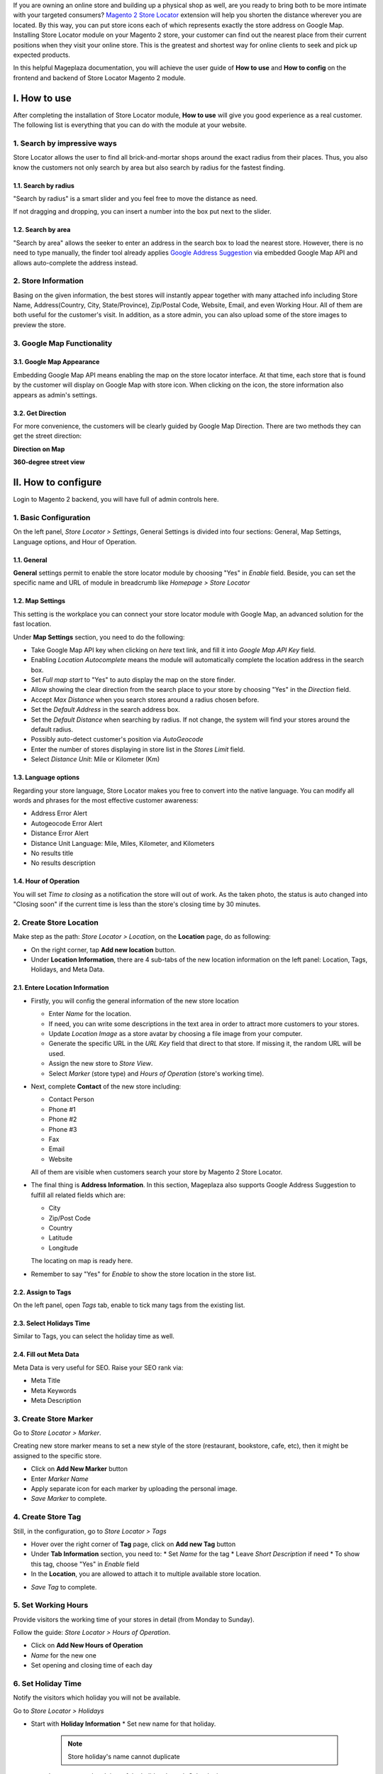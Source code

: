 
If you are owning an online store and building up a physical shop as well, are you ready to bring both to be more intimate with your targeted consumers? `Magento 2 Store Locator`_ extension will help you shorten the distance wherever you are located. By this way, you can put  store icons each of which represents exactly the store address on Google Map. Installing Store Locator module on your Magento 2 store, your customer can find out the nearest place from their current positions when they visit your online store. This is the greatest and shortest way for online clients to seek and pick up expected products. 

In this helpful Mageplaza documentation, you will achieve the user guide of **How to use** and **How to config** on the frontend and backend of Store Locator Magento 2 module. 


I. How to use
--------------

After completing the installation of Store Locator module, **How to use** will give you good experience as a real customer. The following list is everything that you can do with the module at your website.

1. Search by impressive ways
^^^^^^^^^^^^^^^^^^^^^^^^^^^^^^^^^

Store Locator allows the user to find all brick-and-mortar shops around the exact radius from their places. Thus, you also know the customers not only search by area but also search by radius for the fastest finding.

1.1. Search by radius
`````````````````````````

"Search by radius" is a smart slider and you feel free to move the distance as need.

.. image:: https://i.imgur.com/MEZQDNk.gif

If not dragging and dropping, you can insert a number into the box put next to the slider. 

1.2. Search by area
`````````````````````

"Search by area" allows the seeker to enter an address in the search box to load the nearest store. However, there is no need to type manually, the finder tool already applies `Google Address Suggestion`_ via embedded Google Map API and allows auto-complete the address instead. 

.. image:: https://i.imgur.com/jEZWgqR.gif

2. Store Information 
^^^^^^^^^^^^^^^^^^^^^^^^^

Basing on the given information, the best stores will instantly appear together with many attached info including Store Name, Address(Country, City, State/Province), Zip/Postal Code, Website, Email, and even Working Hour. All of them are both useful for the customer's visit. In addition, as a store admin, you can also upload some of the store images to preview the store. 

.. image:: https://i.imgur.com/1LSuBwX.png 

3. Google Map Functionality
^^^^^^^^^^^^^^^^^^^^^^^^^^^^^^^

3.1. Google Map Appearance
``````````````````````````````

Embedding Google Map API means enabling the map on the store locator interface. At that time, each store that is found by the customer will display on Google Map with store icon. When clicking on the icon, the store information also appears as admin's settings.

.. image:: https://i.imgur.com/v9dkSUp.png

3.2. Get Direction
`````````````````````

For more convenience, the customers will be clearly guided by Google Map Direction. There are two methods they can get the street direction:

**Direction on Map**

.. image:: https://i.imgur.com/QIf3O7a.png

**360-degree street view**

.. image:: https://i.imgur.com/wi0IhJH.png

II. How to configure
--------------------

Login to Magento 2 backend, you will have full of admin controls here.

1. Basic Configuration
^^^^^^^^^^^^^^^^^^^^^^^^^^^

On the left panel, `Store Locator > Settings`, General Settings is divided into four sections: General, Map Settings, Language options, and Hour of Operation.

.. image:: https://i.imgur.com/wYl1HIB.png

1.1. General
````````````````

**General** settings permit to enable the store locator module by choosing "Yes" in `Enable` field. Beside, you can set the specific name and URL of module in breadcrumb like *Homepage > Store Locator* 

.. image:: https://i.imgur.com/t1CWGvC.png 

1.2. Map Settings
````````````````````````

This setting is the workplace you can connect your store locator module with Google Map, an advanced solution for the fast location.

Under **Map Settings** section, you need to do the following:

* Take Google Map API key when clicking on `here` text link, and fill it into `Google Map API Key` field.
* Enabling `Location Autocomplete` means the module will automatically complete the location address in the search box.
* Set `Full map start` to "Yes" to auto display the map on the store finder.
* Allow showing the clear direction from the search place to your store by choosing "Yes" in the `Direction` field.
* Accept `Max Distance` when you search stores around a radius chosen before.
* Set the `Default Address` in the search address box.
* Set the `Default Distance` when searching by radius. If not change, the system will find your stores around the default radius.
* Possibly auto-detect customer's position via `AutoGeocode`
* Enter the number of stores displaying in store list in the `Stores Limit` field.
* Select `Distance Unit`: Mile or Kilometer (Km)

.. image:: https://i.imgur.com/9mQtRtB.png

1.3. Language options
`````````````````````````

Regarding your store language, Store Locator makes you free to convert into the native language. You can modify all words and phrases for the most effective customer awareness:

* Address Error Alert
* Autogeocode Error Alert
* Distance Error Alert
* Distance Unit Language: Mile, Miles, Kilometer, and Kilometers
* No results title
* No results description

.. image:: https://i.imgur.com/NslySAu.png

1.4. Hour of Operation
`````````````````````````

You will set `Time to closing` as a notification the store will out of work. As the taken photo, the status is auto changed into "Closing soon" if the current time is less than the store's closing time by 30 minutes. 

.. image:: https://i.imgur.com/GPtIJHJ.png 

2. Create Store Location
^^^^^^^^^^^^^^^^^^^^^^^^^^^^

Make step as the path: `Store Locator > Location`, on the **Location** page, do as following:

* On the right corner, tap **Add new location** button.
* Under **Location Information**, there are 4 sub-tabs of the new location information on the left panel: Location, Tags, Holidays, and Meta Data.

2.1. Entere Location Information
```````````````````````````````````

.. image:: https://i.imgur.com/JN8c6zH.gif

* Firstly, you will config the general information of the new store location

  * Enter `Name` for the location.
  * If need, you can write some descriptions in the text area in order to attract more customers to your stores.
  * Update `Location Image` as a store avatar by choosing a file image from your computer.
  * Generate the specific URL in the `URL Key` field that direct to that store. If missing it, the random URL will be used.
  * Assign the new store to `Store View`.
  * Select `Marker` (store type) and `Hours of Operation` (store's working time).

* Next, complete **Contact** of the new store including:

  * Contact Person
  * Phone #1
  * Phone #2
  * Phone #3
  * Fax
  * Email
  * Website

  All of them are visible when customers search your store by Magento 2 Store Locator.

* The final thing is **Address Information**. In this section, Mageplaza also supports Google Address Suggestion to fulfill all related fields which are:

  * City
  * Zip/Post Code
  * Country
  * Latitude
  * Longitude

  The locating on map is ready here.

.. image:: https://i.imgur.com/HBDlgS8.gif 

* Remember to say "Yes" for `Enable` to show the store location in the store list.

2.2. Assign to Tags
````````````````````````

On the left panel, open `Tags` tab, enable to tick many tags from the existing list.

.. image:: https://i.imgur.com/0sGfYtL.png 

2.3. Select Holidays Time
`````````````````````````````

Similar to Tags, you can select the holiday time as well.

.. image:: https://i.imgur.com/gdYiL5f.png

2.4. Fill out Meta Data
`````````````````````````

Meta Data is very useful for SEO. Raise your SEO rank via:

* Meta Title
* Meta Keywords
* Meta Description

.. image:: https://i.imgur.com/7zSKMuz.png

3. Create Store Marker
^^^^^^^^^^^^^^^^^^^^^^^^^^^

Go to `Store Locator > Marker`.

.. image:: https://i.imgur.com/2ijMzpg.gif

Creating new store marker means to set a new style of the store (restaurant, bookstore, cafe, etc), then it might be assigned to the specific store.

* Click on **Add New Marker** button
* Enter `Marker Name`
* Apply separate icon for each marker by uploading the personal image.
* `Save Marker` to complete.

4. Create Store Tag
^^^^^^^^^^^^^^^^^^^^^^

Still, in the configuration, go to `Store Locator > Tags`

.. image:: https://i.imgur.com/y7S9xMA.gif

* Hover over the right corner of **Tag** page, click on **Add new Tag** button

* Under **Tab Information** section, you need to:
  * Set `Name` for the tag
  * Leave `Short Description` if need
  * To show this tag, choose "Yes" in `Enable` field

* In the **Location**, you are allowed to attach it to multiple available store location.

.. image:: https://i.imgur.com/3YUUWSf.png

* `Save Tag` to complete.

5. Set Working Hours
^^^^^^^^^^^^^^^^^^^^^

Provide visitors the working time of your stores in detail (from Monday to Sunday).

Follow the guide: `Store Locator > Hours of Operation`.

.. image:: https://i.imgur.com/djc3PSv.gif

* Click on **Add New Hours of Operation**
* `Name` for the new one
* Set opening and closing time of each day

6. Set Holiday Time
^^^^^^^^^^^^^^^^^^^^^^

Notify the visitors which holiday you will not be available.

Go to `Store Locator > Holidays`

.. image:: https://i.imgur.com/oGpFXAP.gif

* Start with **Holiday Information**
  * Set new name for that holiday.

   .. note:: Store holiday's name cannot duplicate 

  * Insert start and end time of the holiday through Calendar icon
  * You can describe this holiday in the `Short Description` text area
  * `Enable` is "Yes" to show it
* Choose more than one location to show that holiday

.. image:: https://i.imgur.com/VV17bEk.png

* `Save Holiday` to complete.


.. _Magento 2 Store Locator: https://www.mageplaza.com/magento-2-store-locator-extension/

.. _Google Address Suggestion: https://www.mageplaza.com/magento-2-one-step-checkout-extension/google-address-suggestion.html